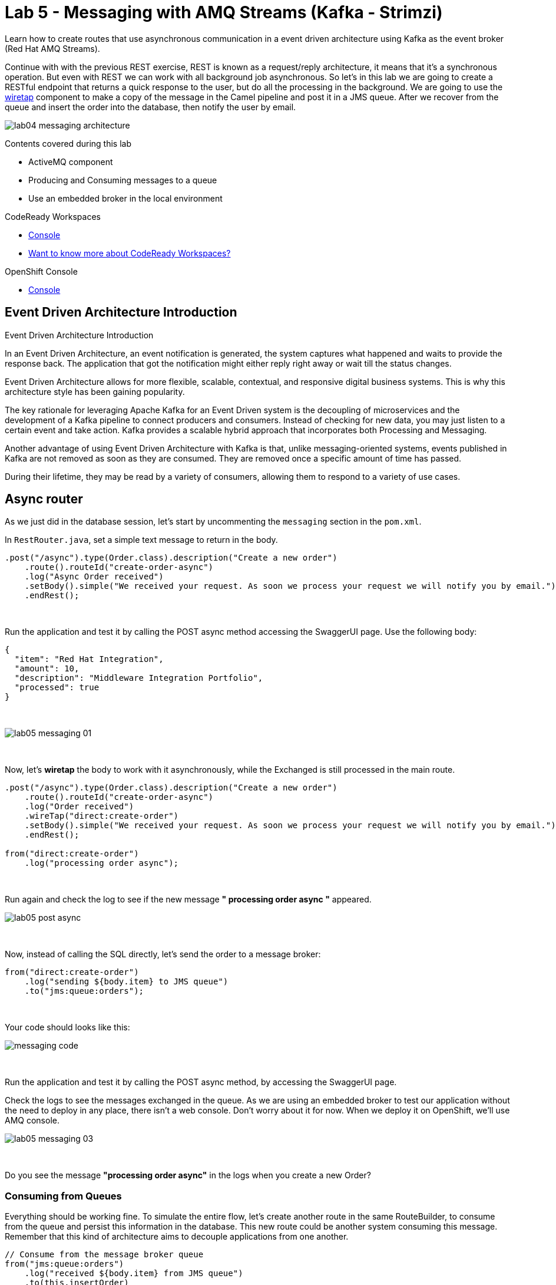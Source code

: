 :walkthrough: Messaging
:codeready-url: {che-url}
:openshift-url: {openshift-host}
:user-password: openshift
:next-lab-url: ../../../tutorial/fuse-workshop-doc-walkthroughs-05-openshift/

= Lab 5 - Messaging with AMQ Streams (Kafka - Strimzi)

Learn how to create routes that use asynchronous communication in a event driven architecture using Kafka as the event broker (Red Hat AMQ Streams).

Continue with with the previous REST exercise, REST is known as a request/reply architecture, it means that it's a synchronous operation. But even with REST we can work with all background job asynchronous. So let's in this lab we are going to create a RESTful endpoint that returns a quick response to the user, but do all the processing in the background. We are going to use the http://camel.apache.org/wiretap.html[wiretap] component to make a copy of the message in the Camel pipeline and post it in a JMS queue. After we recover from the queue and insert the order into the database, then notify the user by email.

image::./images/lab04-messaging-architecture.png[]

Contents covered during this lab

* ActiveMQ component
* Producing and Consuming messages to a queue
* Use an embedded broker in the local environment

[type=walkthroughResource,serviceName=codeready]
.CodeReady Workspaces
****
* link:{codeready-url}[Console, window="_blank"]
* link:https://developers.redhat.com/products/codeready-workspaces/overview[Want to know more about CodeReady Workspaces?, window="_blank"]
****

[type=walkthroughResource,serviceName=openshift]
.OpenShift Console
****
* link:{openshift-url}[Console, window="_blank"]
****

== Event Driven Architecture Introduction

Event Driven Architecture Introduction

In an Event Driven Architecture, an event notification is generated, the system captures what happened and waits to provide the response back.  The application that got the notification might either reply right away or wait till the status changes.

Event Driven Architecture allows for more flexible, scalable, contextual, and responsive digital business systems. This is why this architecture style has been gaining popularity.

The key rationale for leveraging Apache Kafka for an Event Driven system is the decoupling of microservices and the development of a Kafka pipeline to connect producers and consumers. Instead of checking for new data, you may just listen to a certain event and take action. Kafka provides a scalable hybrid approach that incorporates both Processing and Messaging.

Another advantage of using Event Driven Architecture with Kafka is that, unlike messaging-oriented systems, events published in Kafka are not removed as soon as they are consumed. They are removed once a specific amount of time has passed.

During their lifetime, they may be read by a variety of consumers, allowing them to respond to a variety of use cases.


[time=5]
== Async router

As we just did in the database session, let's start by uncommenting the `messaging` section in the `pom.xml`.

In `RestRouter.java`, set a simple text message to return in the body.

[source,java]
----
.post("/async").type(Order.class).description("Create a new order")
    .route().routeId("create-order-async")
    .log("Async Order received")
    .setBody().simple("We received your request. As soon we process your request we will notify you by email.")
    .endRest();
----

{empty} +

Run the application and test it by calling the POST async method accessing the SwaggerUI page. Use the following body:

[source,javascript]
----
{
  "item": "Red Hat Integration",
  "amount": 10,
  "description": "Middleware Integration Portfolio",
  "processed": true
}
----

{empty} +

image::./images/lab05-messaging-01.png[]

{empty} +

Now, let's *wiretap* the body to work with it asynchronously, while the Exchanged is still processed in the main route.

[source,java]
----
.post("/async").type(Order.class).description("Create a new order")
    .route().routeId("create-order-async")
    .log("Order received")
    .wireTap("direct:create-order")
    .setBody().simple("We received your request. As soon we process your request we will notify you by email.")
    .endRest();

from("direct:create-order")
    .log("processing order async");
----

{empty} +

Run again and check the log to see if the new message *" processing order async "* appeared.

image::./images/lab05-post-async.png[]

{empty} +

Now, instead of calling the SQL directly, let's send the order to a message broker:

[source,java]
----
from("direct:create-order")
    .log("sending ${body.item} to JMS queue")
    .to("jms:queue:orders");
----

{empty} +

Your code should looks like this:

image::./images/messaging-code.png[]

{empty} +

Run the application and test it by calling the POST async method, by accessing the SwaggerUI page.

Check the logs to see the messages exchanged in the queue. As we are using an embedded broker to test our application without the need to deploy in any place, there isn't a web console.
Don't worry about it for now. When we deploy it on OpenShift, we'll use AMQ console.

image::./images/lab05-messaging-03.png[]

{empty} +

[type=verification]
Do you see the message  *"processing order async"* in the logs when you create a new Order?

=== Consuming from Queues

Everything should be working fine. To simulate the entire flow, let's create another route in the same RouteBuilder, to consume from the queue and persist this information in the database. This new route could be another system consuming this message.
Remember that this kind of architecture aims to decouple applications from one another.

[source,java]
----
// Consume from the message broker queue
from("jms:queue:orders")
    .log("received ${body.item} from JMS queue")
    .to(this.insertOrder)
    .to("mock:notify-by-email");
----

{empty} +

Re-run the integration and look at the logs.

[type=verification]
Can you see the logs from the consumer route?

{empty} +

On the next section we are going to deploy the integration into OpenShift and we will be able to see all the messages passing through the AMQ via the AMQ Management Console.

[time=1]
== Summary

Congratulations you finished the Messaging lab.

We covered a lot of things during this lab. Here's a quick recap:

* How to interact with AMQ Broker (Artemis) using the **Artemis** Component
* How to run an **embedded Broker** in a local environment
* Working **asynchronously** with the **wireTap** Enterprise Integration Pattern
* Producing and Consuming messages

{empty} +

You can now proceed to `Openshift`.
